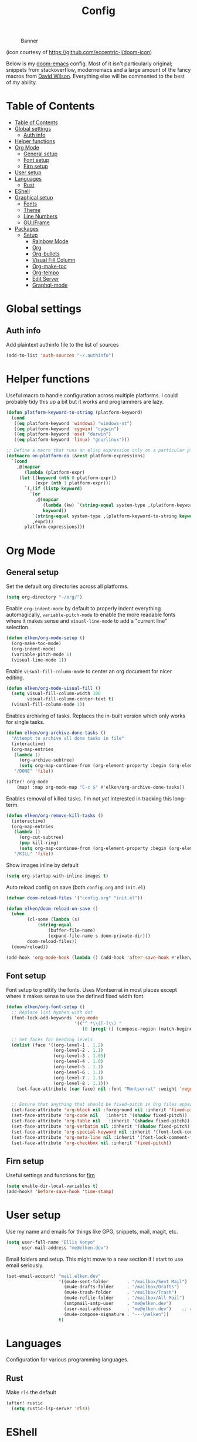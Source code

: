 #+TITLE: Config
#+CAPTION: Banner
[[file:banner.png]]

(icon courtesy of https://github.com/eccentric-j/doom-icon)

Below is my [[https://github.com/hlissner/doom-emacs][doom-emacs]] config. Most of it isn't particularly original; snippets from stackoverflow, modernemacs and a large amount of the fancy macros from [[https://github.com/daviwil][David Wilson]]. Everything else will be commented to the best of /my/ ability.

* Table of Contents
:PROPERTIES:
:TOC:      :include all
:END:
:CONTENTS:
- [[#table-of-contents][Table of Contents]]
- [[#global-settings][Global settings]]
  - [[#auth-info][Auth info]]
- [[#helper-functions][Helper functions]]
- [[#org-mode][Org Mode]]
  - [[#general-setup][General setup]]
  - [[#font-setup][Font setup]]
  - [[#firn-setup][Firn setup]]
- [[#user-setup][User setup]]
- [[#languages][Languages]]
  - [[#rust][Rust]]
- [[#eshell][EShell]]
- [[#graphical-setup][Graphical setup]]
  - [[#fonts][Fonts]]
  - [[#theme][Theme]]
  - [[#line-numbers][Line Numbers]]
  - [[#guiframe][GUI/Frame]]
- [[#packages][Packages]]
  - [[#setup][Setup]]
    - [[#rainbow-mode][Rainbow Mode]]
    - [[#org][Org]]
    - [[#org-bullets][Org-bullets]]
    - [[#visual-fill-column][Visual Fill Column]]
    - [[#org-make-toc][Org-make-toc]]
    - [[#org-tempo][Org-tempo]]
    - [[#edit-server][Edit Server]]
    - [[#graphql-mode][Graphql-mode]]
:END:

* Global settings
** Auth info
Add plaintext authinfo file to the list of sources

#+begin_src emacs-lisp
(add-to-list 'auth-sources "~/.authinfo")
#+end_src

* Helper functions
Useful macro to handle configuration across multiple platforms. I could probably tidy this up a bit but it works and programmers are lazy.

#+BEGIN_SRC emacs-lisp
(defun platform-keyword-to-string (platform-keyword)
  (cond
   ((eq platform-keyword 'windows) "windows-nt")
   ((eq platform-keyword 'cygwin) "cygwin")
   ((eq platform-keyword 'osx) "darwin")
   ((eq platform-keyword 'linux) "gnu/linux")))

;; Define a macro that runs an elisp expression only on a particular platform
(defmacro on-platform-do (&rest platform-expressions)
  `(cond
    ,@(mapcar
       (lambda (platform-expr)
     (let ((keyword (nth 0 platform-expr))
           (expr (nth 1 platform-expr)))
       `(,(if (listp keyword)
         `(or
           ,@(mapcar
              (lambda (kw) `(string-equal system-type ,(platform-keyword-to-string kw)))
              keyword))
          `(string-equal system-type ,(platform-keyword-to-string keyword)))
          ,expr)))
       platform-expressions)))
#+END_SRC

* Org Mode
** General setup

Set the default org directories across all platforms.

#+BEGIN_SRC emacs-lisp
(setq org-directory "~/org/")

#+END_SRC

Enable =org-indent-mode= by default to properly indent everything automagically, =variable-pitch-mode= to enable the more readable fonts where it makes sense and =visual-line-mode= to add a "current line" selection.

#+BEGIN_SRC emacs-lisp
(defun elken/org-mode-setup ()
  (org-make-toc-mode)
  (org-indent-mode)
  (variable-pitch-mode 1)
  (visual-line-mode 1))
#+END_SRC

Enable =visual-fill-column-mode= to center an org document for nicer editing.

#+BEGIN_SRC emacs-lisp
(defun elken/org-mode-visual-fill ()
  (setq visual-fill-column-width 100
        visual-fill-column-center-text t)
  (visual-fill-column-mode 1))
#+END_SRC

Enables archiving of tasks. Replaces the in-built version which only works for single tasks.

#+BEGIN_SRC emacs-lisp
(defun elken/org-archive-done-tasks ()
  "Attempt to archive all done tasks in file"
  (interactive)
  (org-map-entries
   (lambda ()
     (org-archive-subtree)
     (setq org-map-continue-from (org-element-property :begin (org-element-at-point))))
   "/DONE" 'file))

(after! org-mode
    (map! :map org-mode-map "C-c $" #'elken/org-archive-done-tasks))
#+END_SRC

Enables removal of killed tasks. I'm not /yet/ interested in tracking this long-term.

#+BEGIN_SRC emacs-lisp
(defun elken/org-remove-kill-tasks ()
  (interactive)
  (org-map-entries
   (lambda ()
     (org-cut-subtree)
     (pop kill-ring)
     (setq org-map-continue-from (org-element-property :begin (org-element-at-point))))
   "/KILL" 'file))

#+END_SRC

Show images inline by default

#+BEGIN_SRC emacs-lisp
(setq org-startup-with-inline-images t)
#+END_SRC

Auto reload config on save (both =config.org= and =init.el=)

#+begin_src emacs-lisp
(defvar doom-reload-files '("config.org" "init.el"))

(defun elken/doom-reload-on-save ()
  (when
        (cl-some (lambda (s)
            (string-equal
                (buffer-file-name)
                (expand-file-name s doom-private-dir)))
        doom-reload-files))
  (doom/reload))

(add-hook 'org-mode-hook (lambda () (add-hook 'after-save-hook #'elken/doom-reload-on-save)))
#+end_src

** Font setup
Font setup to prettify the fonts. Uses Montserrat in most places except where it makes sense to use the defined fixed width font.

#+BEGIN_SRC emacs-lisp
(defun elken/org-font-setup ()
  ;; Replace list hyphen with dot
  (font-lock-add-keywords 'org-mode
                          '(("^ *\\([-]\\) "
                             (0 (prog1 () (compose-region (match-beginning 1) (match-end 1) "•"))))))

  ;; Set faces for heading levels
  (dolist (face '((org-level-1 . 1.2)
                  (org-level-2 . 1.1)
                  (org-level-3 . 1.05)
                  (org-level-4 . 1.0)
                  (org-level-5 . 1.1)
                  (org-level-6 . 1.1)
                  (org-level-7 . 1.1)
                  (org-level-8 . 1.1)))
    (set-face-attribute (car face) nil :font "Montserrat" :weight 'regular :height (cdr face)))


  ;; Ensure that anything that should be fixed-pitch in Org files appears that way
  (set-face-attribute 'org-block nil :foreground nil :inherit 'fixed-pitch)
  (set-face-attribute 'org-code nil   :inherit '(shadow fixed-pitch))
  (set-face-attribute 'org-table nil   :inherit '(shadow fixed-pitch))
  (set-face-attribute 'org-verbatim nil :inherit '(shadow fixed-pitch))
  (set-face-attribute 'org-special-keyword nil :inherit '(font-lock-comment-face fixed-pitch))
  (set-face-attribute 'org-meta-line nil :inherit '(font-lock-comment-face fixed-pitch))
  (set-face-attribute 'org-checkbox nil :inherit 'fixed-pitch))
#+END_SRC

** Firn setup
Useful settings and functions for [[github:theiceshell/firn][firn]]

#+begin_src emacs-lisp
(setq enable-dir-local-variables t)
(add-hook! 'before-save-hook 'time-stamp)
#+end_src
* User setup
Use my name and emails for things like GPG, snippets, mail, magit, etc.

#+BEGIN_SRC emacs-lisp
(setq user-full-name "Ellis Kenyo"
      user-mail-address "me@elken.dev")
#+END_SRC

Email folders and setup. This might move to a new section if I start to use email seriously.

#+begin_src emacs-lisp
(set-email-account! "mail.elken.dev"
                    '((mu4e-sent-folder       . "/mailbox/Sent Mail")
                      (mu4e-drafts-folder     . "/mailbox/Drafts")
                      (mu4e-trash-folder      . "/mailbox/Trash")
                      (mu4e-refile-folder     . "/mailbox/All Mail")
                      (smtpmail-smtp-user     . "me@elken.dev")
                      (user-mail-address      . "me@elken.dev")    ;; only needed for mu < 1.4
                      (mu4e-compose-signature . "---\nelken"))
                    t)
#+end_src
* Languages
Configuration for various programming languages.

** Rust
Make =rls= the default

#+begin_src emacs-lisp
(after! rustic
  (setq rustic-lsp-server 'rls))
#+end_src

* EShell
Eshell is a beautiful thing but ootb experience is a tad dated. Seems there is an issue with the magit section. I would also like to extend to add other sections later..

#+begin_src emacs-lisp
(require 'dash)
(require 's)

(defmacro with-face (STR &rest PROPS)
  "Return STR propertized with PROPS."
  `(propertize ,STR 'face (list ,@PROPS)))

(defmacro esh-section (NAME ICON FORM &rest PROPS)
  "Build eshell section NAME with ICON prepended to evaled FORM with PROPS."
  `(setq ,NAME
         (lambda () (when ,FORM
                      (-> ,ICON
                          (concat esh-section-delim ,FORM)
                          (with-face ,@PROPS))))))

(defun esh-acc (acc x)
  "Accumulator for evaluating and concatenating esh-sections."
  (--if-let (funcall x)
      (if (s-blank? acc)
          it
        (concat acc esh-sep it))
    acc))

(defun esh-prompt-func ()
  "Build `eshell-prompt-function'"
  (concat esh-header
          (-reduce-from 'esh-acc "" eshell-funcs)
          "\n"
          eshell-prompt-string))
#+end_src

Finally define the actual setup

#+begin_src emacs-lisp
(esh-section esh-dir
             ""  ;  (faicon folder)
             (abbreviate-file-name (eshell/pwd))
             '(:foreground "gold" :bold ultra-bold :underline t))

(esh-section esh-git
             ""  ;  (git icon)
             (ignore-errors (magit-get-current-branch))
             '(:foreground "pink"))

(esh-section esh-clock
             "\xf017"  ;  (clock icon)
             (format-time-string "%H:%M" (current-time))
             '(:foreground "forest green"))

;; Below I implement a "prompt number" section
(add-hook 'eshell-exit-hook (lambda () (setq esh-prompt-num 0)))
(advice-add 'eshell-send-input :before
            (lambda (&rest args) (setq esh-prompt-num (incf esh-prompt-num))))

(esh-section esh-num
             ""  ;  (list icon)
             (number-to-string esh-prompt-num)
             '(:foreground "brown"))

;; Choose which eshell-funcs to enable
(setq eshell-funcs (list esh-dir esh-git esh-clock esh-num))

;; Enable the new eshell prompt
(after! eshell
  (setq eshell-prompt-function 'esh-prompt-func
        esh-sep " | "
        esh-section-delim " "
        esh-header "\n┌─"
        eshell-prompt-regexp "└─> "
        eshell-prompt-string "└─> "
        esh-prompt-num 0))
#+end_src

* Graphical setup
** Fonts
Configure the fonts across all used platforms (slightly different names).

#+BEGIN_SRC emacs-lisp
(on-platform-do
 ((windows cygwin)
  (setq doom-font (font-spec :family "Hasklug NF" :size 12)
        doom-variable-pitch-font (font-spec :family "Montserrat" :size 13)))
 ((linux)
  (setq doom-font (font-spec :family "Hasklug Nerd Font" :size 12)
        doom-variable-pitch-font (font-spec :family "Montserrat" :size 13))))
#+END_SRC

** Theme
Load my current flavour-of-the-month colour scheme.

#+BEGIN_SRC emacs-lisp
(setq doom-theme 'doom-nord)
#+END_SRC

Change the default banner
#+BEGIN_SRC emacs-lisp
(setq +doom-dashboard-banner-file (expand-file-name "banner.png" doom-private-dir))
#+END_SRC

** Line Numbers
Set the default line number format to be relative and disable line numbers for specific modes
#+BEGIN_SRC emacs-lisp
(setq display-line-numbers-type 'relative)

(dolist (mode '(org-mode-hook
                term-mode-hook
                shell-mode-hook
                eshell-mode-hook))
  (add-hook mode (lambda () (display-line-numbers-mode 0))))
#+END_SRC

** GUI/Frame
Maximise emacs on startup

#+BEGIN_SRC emacs-lisp
(add-to-list 'default-frame-alist '(fullscreen . maximized))
#+END_SRC

* Packages

Tangle this into the packages.el file. Removes the need for it.

#+BEGIN_SRC emacs-lisp :tangle packages.el
(package! rainbow-mode)
(package! org-bullets)
(package! visual-fill-column)
(package! org-make-toc)
(package! edit-server)
(package! graphql-mode)
#+END_SRC

** Setup

Configuration for any packages included above

*** Rainbow Mode

Colouring paranetheses so I don't get confused by the scary lisp dialects.

#+BEGIN_SRC emacs-lisp
(use-package! rainbow-mode
    :hook
    (prog-mode . rainbow-mode)
    (text-mode . rainbow-mode))
#+END_SRC

*** Org

This is where the various org hooks are applied along with a few other settings

#+BEGIN_SRC emacs-lisp
    (use-package! org
    :hook (org-mode . elken/org-mode-setup)
    :config
    (setq org-ellipsis " ▾"                                 ;; Change the dropdown icon
          org-todo-keywords
          '((sequence "TODO(t)" "NEXT(n)" "PROJ(p)" "STRT(s)" "WAIT(w)" "HOLD(h)" "|" "DONE(d)" "KILL(k)")
            (sequence "[ ](T)" "[-](S)" "[?](W)" "|" "[X](D)")) ;; Keywords
          org-agenda-start-with-log-mode t                  ;; Use log-mode for agenda
          org-archive-location "archive/Archive_%s::"           ;; Change archive location
          org-log-done 'time                                ;; Add timestamp to DONE items
          org-log-into-drawer t                             ;; Log items into drawer
          org-hide-emphasis-markers t)                      ;; Only show the last marker
    (elken/org-font-setup))
#+END_SRC

*** Org-bullets
Pretty format the org heading markers

#+BEGIN_SRC emacs-lisp
(use-package! org-bullets
:after org
:hook (org-mode . org-bullets-mode)
:custom
(org-bullets-bullet-list '("◉" "○" "●" "○" "●" "○" "●")))
#+END_SRC

*** Visual Fill Column
Center the org mode documents

#+BEGIN_SRC emacs-lisp
(use-package! visual-fill-column
:hook (org-mode . elken/org-mode-visual-fill))
#+END_SRC

*** Org-make-toc
Used to create the table of contents

#+BEGIN_SRC emacs-lisp
(use-package! org-make-toc
  :after org)
#+END_SRC

*** Org-tempo
Better snippets for org-mode =src= blocks

#+BEGIN_SRC emacs-lisp
(use-package! org-tempo
  :after org
  :init
  (add-to-list 'org-structure-template-alist '("sh" . "src shell"))
  (add-to-list 'org-structure-template-alist '("el" . "src emacs-lisp")))
#+END_SRC

*** Edit Server
Used for editing things from Firefox

#+begin_src emacs-lisp
(use-package! edit-server
  :commands edit-server-start
  :init (if after-init-time
                (edit-server-start)
                (add-hook 'after-init-hook
                    #'(lambda() (edit-server-start))))
  :config (on-platform-do
            ((windows cygwin) (setq edit-server-new-frame-alist
                '((name . "Edit with Emacs FRAME")
                  (top . 200)
                  (left . 200)
                  (width . 80)
                  (height . 25)
                  (minibuffer . t)
                  (menu-bar-lines . t)
                  (window-system . w32))))
            (linux) (setq edit-server-new-frame-alist
                '((name . "Edit with Emacs FRAME")
                  (top . 200)
                  (left . 200)
                  (width . 80)
                  (height . 25)
                  (minibuffer . t)
                  (menu-bar-lines . t)
                  (window-system . x)))))
#+end_src

*** Graphql-mode
Used for displaying graphql queries nicely & sending.

#+begin_src emacs-lisp
(use-package! graphql-mode)
#+end_src
